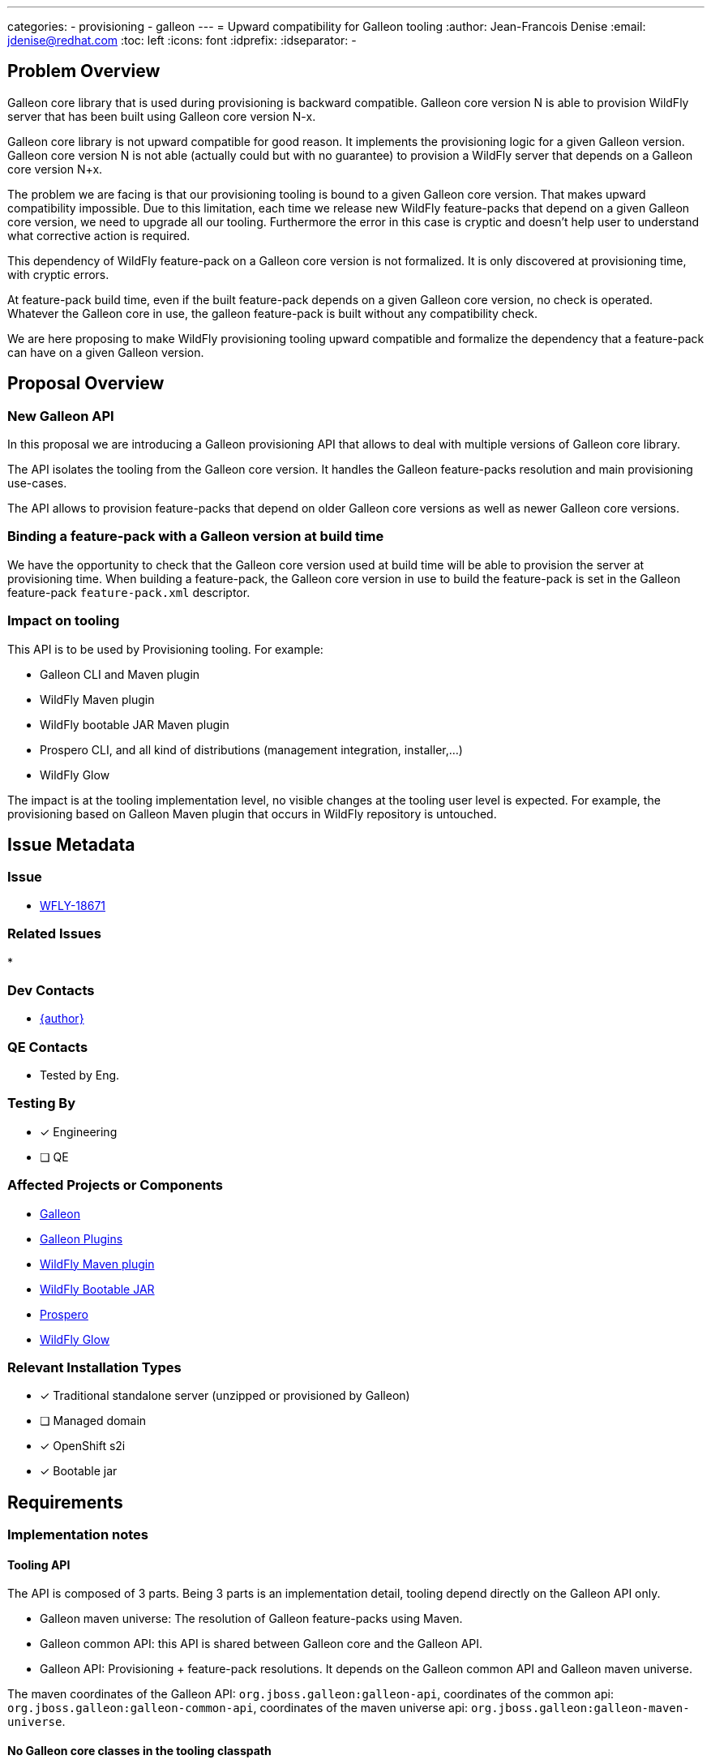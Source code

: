 ---
categories:
  - provisioning
  - galleon
---
= Upward compatibility for Galleon tooling
:author:           Jean-Francois Denise
:email:             jdenise@redhat.com
:toc:               left
:icons:             font
:idprefix:
:idseparator:       -

== Problem Overview

Galleon core library that is used during provisioning is backward compatible. Galleon core version N is able to provision WildFly server that has been built using 
Galleon core version N-x.

Galleon core library is not upward compatible for good reason. It implements the provisioning logic for a given Galleon version. 
Galleon core version N is not able (actually could but with no guarantee) to provision a WildFly server that depends on a Galleon core version N+x.

The problem we are facing is that our provisioning tooling is bound to a given Galleon core version. 
That makes upward compatibility impossible. Due to this limitation, each time we release new WildFly feature-packs that depend on a given Galleon core version, we need to upgrade all our tooling. Furthermore the error in this case is cryptic and doesn't help user to understand 
what corrective action is required.

This dependency of WildFly feature-pack on a Galleon core version is not formalized. It is only discovered at provisioning time, with cryptic errors.
 
At feature-pack build time, even if the built feature-pack depends on a given Galleon core version, no check is operated. 
Whatever the Galleon core in use, the galleon feature-pack is built without any compatibility check.

We are here proposing to make WildFly provisioning tooling upward compatible and formalize the dependency that a feature-pack can have on a given Galleon version.

== Proposal Overview

=== New Galleon API

In this proposal we are introducing a Galleon provisioning API that allows to deal with multiple versions of Galleon core library.

The API isolates the tooling from the Galleon core version. It handles the Galleon feature-packs resolution and main provisioning use-cases.

The API allows to provision feature-packs that depend on older Galleon core versions as well as newer Galleon core versions.

=== Binding a feature-pack with a Galleon version at build time

We have the opportunity to check that the Galleon core version used at build time will be able to provision the server at provisioning time.
When building a feature-pack, the Galleon core version in use to build the feature-pack is set in the Galleon feature-pack `feature-pack.xml` descriptor.

=== Impact on tooling

This API is to be used by Provisioning tooling. For example:

* Galleon CLI and Maven plugin
* WildFly Maven plugin
* WildFly bootable JAR Maven plugin
* Prospero CLI, and all kind of distributions (management integration, installer,...)
* WildFly Glow

The impact is at the tooling implementation level, no visible changes at the tooling user level is expected. For example, 
the provisioning based on Galleon Maven plugin that occurs in WildFly repository is untouched.

== Issue Metadata

=== Issue

* https://issues.redhat.com/browse/WFLY-18671[WFLY-18671]

=== Related Issues

* 

=== Dev Contacts

* mailto:{email}[{author}]

=== QE Contacts

* Tested by Eng.

=== Testing By
// Put an x in the relevant field to indicate if testing will be done by Engineering or QE. 
// Discuss with QE during the Kickoff state to decide this
* [x] Engineering

* [ ] QE

=== Affected Projects or Components

* https://github.com/wildfly/galleon/[Galleon]

* https://github.com/wildfly/galleon-plugins/[Galleon Plugins]

* https://github.com/wildfly/wildfly-maven-plugin/[WildFly Maven plugin]

* https://github.com/wildfly-extras/wildfly-jar-maven-plugin[WildFly Bootable JAR]

* https://github.com/wildfly-extras/prospero[Prospero]

* https://github.com/wildfly/wildfly-glow[WildFly Glow]

=== Relevant Installation Types
// Remove the x next to the relevant field if the feature in question is not relevant
// to that kind of WildFly installation
* [x] Traditional standalone server (unzipped or provisioned by Galleon)

* [ ] Managed domain

* [x] OpenShift s2i

* [x] Bootable jar

== Requirements

=== Implementation notes

==== Tooling API

The API is composed of 3 parts. Being 3 parts is an implementation detail, tooling depend directly on the Galleon API only.

* Galleon maven universe: The resolution of Galleon feature-packs using Maven.

* Galleon common API: this API is shared between Galleon core and the Galleon API.

* Galleon API: Provisioning + feature-pack resolutions. It depends on the Galleon common API and Galleon maven universe.

The maven coordinates of the Galleon API: `org.jboss.galleon:galleon-api`, coordinates of the common api: `org.jboss.galleon:galleon-common-api`, 
coordinates of the maven universe api: `org.jboss.galleon:galleon-maven-universe`.

==== No Galleon core classes in the tooling classpath

The Galleon core classes must not be present in the tooling classpath. Dynamic classloader is to be used to resolve Galleon core classes.

==== Resolution of the Galleon core library

At provisioning time, the new API resolves the feature-pack(s) to use and retrieve the Galleon core version advertised by the feature-pack(s).
When multiple galleon feature-packs are used, the greater version is used. If a discovered version is smaller than the API version, the API version is used.
If no version is discovered (feature-pack built with an older version of Galleon), the Galleon core with the same version as the API is used. 
Galleon being backward compatible, older feature-packs can be provisioned with this new API.

When WildFly Channels are configured in the provisioning tooling, an attempt is first made to identify if a Galleon core version is configured in the channel. 
If a version is found, this version is used and no discovery of the Galleon core version is attempted. If no version is found, the version discovery is operated.

This discovery is transparent when using the Galleon tooling API.

==== Packaged Galleon core artifact
 
The API jar artifact includes the Galleon core library jar artifact of the same version. N.B.: The API includes the Galleon core jar, 
the Galleon core classes are hidden and not loadable from the classpath.

Packaging the core jar allows to avoid to resolve the core library when the version is equal or smaller to the current API version.
For other cases, the jar artifact is resolved using the configured maven repositories (according to the tooling in use).

==== Impact on WildFly Galleon plugins

This plugin is WildFly specific. It is called during provisioning in order to assemble a WildFly installation. This plugin is bound 
to a given Galleon core version. The new API enforces that the Galleon core version expected by the galleon-plugins is used during provisioning.
The introduction of the tooling API has no impact on the WildFly Galleon Plugins.

==== Impact on WildFly Galleon plugins Maven plugin

This plugin is used to build a WildFly Feature-pack. Currently no check is done to validate that the feature-pack content is aligned with the Galleon core version 
in use at build time. The Maven plugin logic is evolved to check that the feature-pack content is in sync with the Galleon core version in use. In addition, 
during feature-pack build, the Galleon core version in use is set in the feature-pack XML descriptor.

==== Impact on provisioning tools

The impact is major on all tools that depend today on Galleon core API. 
The impact is at the implementation level only. No visible changes for tooling users.
N.B: Nothing forbid a tool to continue to use the Galleon core API directly but that is strongly discouraged.

==== The Galleon CLI case

The Galleon CLI is currently strongly bound to the Galleon core library. Using the newly introduced API is not enough to cover all the CLI use-cases. 
A slightly different approach is put in place. 

We are binding part of the CLI to the Galleon core library. This core specific part is resolved when a newer core version is required. 

The CLI is split into 3 parts (3 maven artifacts):

* The "CLI commands": this part depends on the Galleon tooling API. It implements the commands up to the point where a version of Galleon core is needed.
* The "CLI core adapter": this part is bound to a given Galleon core. It is dynamically resolved when a core version has been identified. It implements the logic of the command 
that interacts with the Galleon core library. This core adapter depends on the "CLI commands" artifact. 
* The "CLI shaded jar": this part is what replaces the current CLI. It shades the Galleon API and Galleon CLI commands.

The "CLI commands" jar artifact contains the "CLI core adapter" jar artifact of its version. This avoid to resolve the "CLI core adapter" when the current version is usable for 
provisioning.

There is no visible changes when using the galleon CLI tool.

==== POC

In order to validate this proposal, an implementation of the API has been made. 
Galleon CLI, Galleon Maven plugin, WildFly Maven plugin, WildFly Bootable JAR Maven plugin, WildFly Glow and Prospero have been successfully ported to the new API.

=== Hard Requirements

* Provisioning tooling must be upward and backward compatible.

=== Nice-to-Have Requirements

* None.

=== Non-Requirements

* None.


== Test Plan

* New unit tests for new API.
* Existing Galleon core tests must succeed without changes.
* Existing tooling tests must be updated to use the new API.

== Community Documentation

* Tooling documentation should be evolved with a note on upward compatibility. 

== Release Note Content

No.
